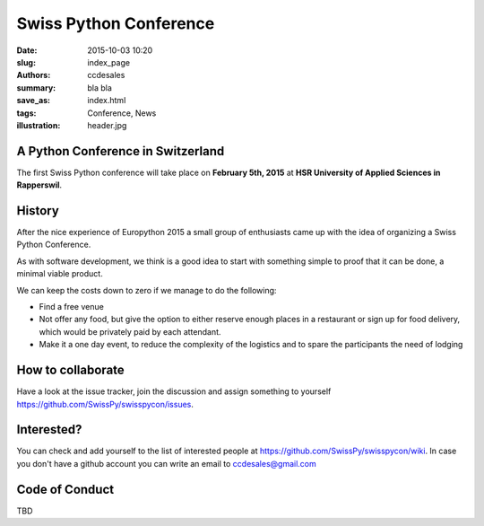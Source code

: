 Swiss Python Conference
#######################

:date: 2015-10-03 10:20
:slug: index_page
:authors: ccdesales
:summary: bla bla 
:save_as: index.html
:tags: Conference, News
:illustration: header.jpg

A Python Conference in Switzerland
==================================

The first Swiss Python conference will take place on **February 5th, 2015** at **HSR University of Applied Sciences in Rapperswil**.

.. image:: https://cloud.githubusercontent.com/assets/105168/8893359/bddb8cb4-338d-11e5-9132-ab82648678b4.jpg

History
=======

After the nice experience of Europython 2015 a small group of enthusiasts came up with the idea of organizing a Swiss Python Conference.

As with software development, we think is a good idea to start with something simple to proof that it can be done, a minimal viable product.

We can keep the costs down to zero if we manage to do the following:

* Find a free venue
* Not offer any food, but give the option to either reserve enough places in a restaurant or sign up for food delivery, which would be privately paid by each attendant.
* Make it a one day event, to reduce the complexity of the logistics and to spare the participants the need of lodging 

How to collaborate
==================

Have a look at the issue tracker, join the discussion and assign something to yourself https://github.com/SwissPy/swisspycon/issues. 

Interested?
===========

You can check and add yourself to the list of interested people at https://github.com/SwissPy/swisspycon/wiki. In case you don't have a github account you can write an email to ccdesales@gmail.com

Code of Conduct
===============

TBD
